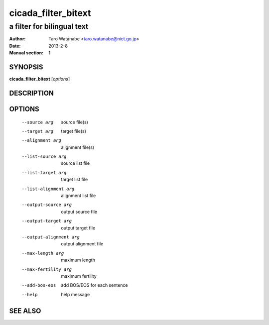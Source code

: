 =====================
 cicada_filter_bitext
=====================

---------------------------
a filter for bilingual text
---------------------------

:Author: Taro Watanabe <taro.watanabe@nict.go.jp>
:Date:   2013-2-8
:Manual section: 1

SYNOPSIS
--------

**cicada_filter_bitext** [*options*]

DESCRIPTION
-----------



OPTIONS
-------

  --source arg                  source file(s)
  --target arg                  target file(s)
  --alignment arg               alignment file(s)
  --list-source arg             source list file
  --list-target arg             target list file
  --list-alignment arg          alignment list file
  --output-source arg           output source file
  --output-target arg           output target file
  --output-alignment arg        output alignment file
  --max-length arg              maximum length
  --max-fertility arg           maximum fertility
  --add-bos-eos                 add BOS/EOS for each sentence
  --help                        help message


SEE ALSO
--------


